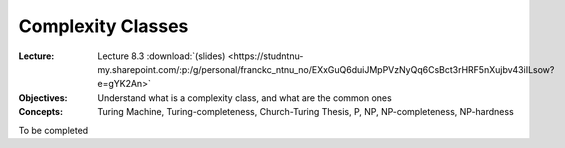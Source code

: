 ==================
Complexity Classes
==================

:Lecture: Lecture 8.3 :download:`(slides)
          <https://studntnu-my.sharepoint.com/:p:/g/personal/franckc_ntnu_no/EXxGuQ6duiJMpPVzNyQq6CsBct3rHRF5nXujbv43iILsow?e=gYK2An>`
:Objectives: Understand what is a complexity class, and what are the common ones
:Concepts: Turing Machine, Turing-completeness, Church-Turing Thesis,
           P, NP, NP-completeness, NP-hardness

To be completed

